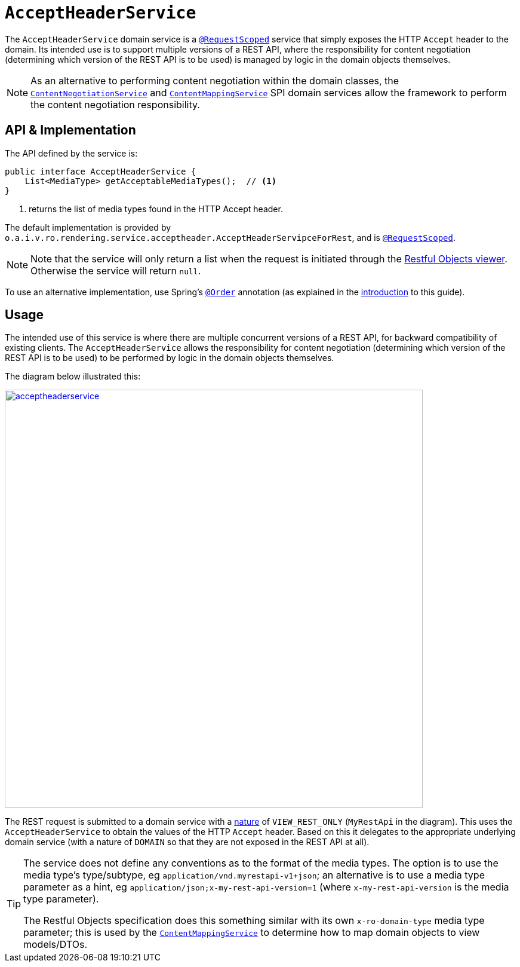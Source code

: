 [[AcceptHeaderService]]
= `AcceptHeaderService`
:Notice: Licensed to the Apache Software Foundation (ASF) under one or more contributor license agreements. See the NOTICE file distributed with this work for additional information regarding copyright ownership. The ASF licenses this file to you under the Apache License, Version 2.0 (the "License"); you may not use this file except in compliance with the License. You may obtain a copy of the License at. http://www.apache.org/licenses/LICENSE-2.0 . Unless required by applicable law or agreed to in writing, software distributed under the License is distributed on an "AS IS" BASIS, WITHOUT WARRANTIES OR  CONDITIONS OF ANY KIND, either express or implied. See the License for the specific language governing permissions and limitations under the License.
:page-partial:


The `AcceptHeaderService` domain service is a xref:refguide:applib-ant:RequestScoped.adoc[`@RequestScoped`] service that simply exposes the HTTP `Accept` header to the domain.
Its intended use is to support multiple versions of a REST API, where the responsibility for content negotiation (determining which version of the REST API is to be used) is managed by logic in the domain objects themselves.

[NOTE]
====
As an alternative to performing content negotiation within the domain classes, the xref:runtime-services:ROOT:presentation-layer/ContentNegotiationService.adoc[`ContentNegotiationService`] and xref:refguide:applib-svc:presentation-layer-spi/ContentMappingService.adoc[`ContentMappingService`] SPI domain services allow the framework to perform the content negotiation responsibility.
====

== API & Implementation

The API defined by the service is:

[source,java]
----
public interface AcceptHeaderService {
    List<MediaType> getAcceptableMediaTypes();  // <1>
}
----
<1> returns the list of media types found in the HTTP Accept header.

The default implementation is provided by `o.a.i.v.ro.rendering.service.acceptheader.AcceptHeaderServipceForRest`, and is xref:refguide:applib-ant:RequestScoped.adoc[`@RequestScoped`].

[NOTE]
====
Note that the service will only return a list when the request is initiated through the xref:vro:ROOT:about.adoc[Restful Objects viewer].  Otherwise the service will return `null`.
====

To use an alternative implementation, use Spring's link:https://docs.spring.io/spring-framework/docs/current/javadoc-api/org/springframework/core/annotation/Order.html[`@Order`] annotation (as explained in the xref:refguide:applib-svc:about.adoc#overriding-the-services.adoc[introduction] to this guide).



== Usage

The intended use of this service is where there are multiple concurrent versions of a REST API, for backward compatibility of existing clients.
The `AcceptHeaderService` allows the responsibility for content negotiation (determining which version of the REST API is to be used) to be performed by logic in the domain objects themselves.

The diagram below illustrated this:

image::reference-services-api/acceptheaderservice.png[width="700px",link="{imagesdir}/reference-services-api/acceptheaderservice.png"]

The REST request is submitted to a domain service with a xref:refguide:applib-ant:DomainService.adoc#nature[nature] of `VIEW_REST_ONLY` (`MyRestApi` in the diagram).
This uses the `AcceptHeaderService` to obtain the values of the HTTP `Accept` header.
Based on this it delegates to the appropriate underlying domain service (with a nature of `DOMAIN` so that they are not exposed in the REST API at all).

[TIP]
====
The service does not define any conventions as to the format of the media types.
The option is to use the media type's type/subtype, eg `application/vnd.myrestapi-v1+json`; an alternative is to use a media type parameter as a hint, eg `application/json;x-my-rest-api-version=1` (where `x-my-rest-api-version` is the media type parameter).

The Restful Objects specification does this something similar with its own `x-ro-domain-type` media type parameter; this is used by the xref:refguide:applib-svc:presentation-layer-spi/ContentMappingService.adoc[`ContentMappingService`] to determine how to map domain objects to view models/DTOs.
====



